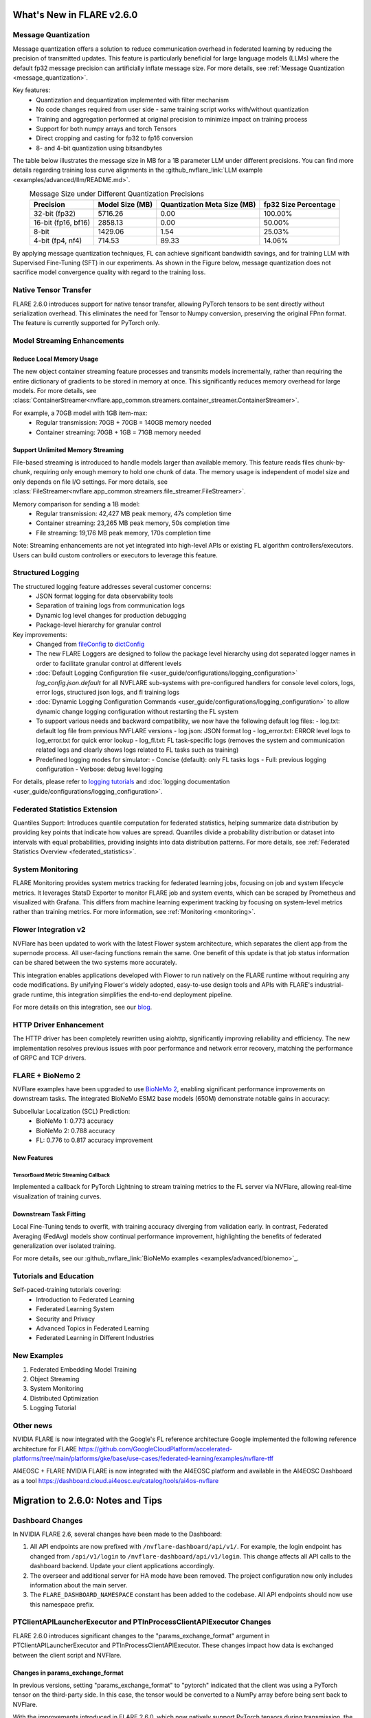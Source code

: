**************************
What's New in FLARE v2.6.0
**************************

Message Quantization
====================
Message quantization offers a solution to reduce communication overhead in federated learning by reducing the precision of transmitted updates. This feature is particularly beneficial for large language models (LLMs) where the default fp32 message precision can artificially inflate message size. For more details, see :ref:`Message Quantization <message_quantization>`.

Key features:
  - Quantization and dequantization implemented with filter mechanism
  - No code changes required from user side - same training script works with/without quantization
  - Training and aggregation performed at original precision to minimize impact on training process
  - Support for both numpy arrays and torch Tensors
  - Direct cropping and casting for fp32 to fp16 conversion
  - 8- and 4-bit quantization using bitsandbytes

.. image:: ../resources/quantization.png
    :height: 300px


The table below illustrates the message size in MB for a 1B parameter LLM under different precisions. You can find more details regarding training loss curve alignments in the :github_nvflare_link:`LLM example <examples/advanced/llm/README.md>`.

.. table:: Message Size under Different Quantization Precisions
   :widths: auto
   :align: center

   +-------------+-------------+----------------+-------------+
   | Precision   | Model Size  | Quantization   | fp32 Size   |
   |             | (MB)        | Meta Size (MB) | Percentage  |
   +=============+=============+================+=============+
   | 32-bit      | 5716.26     | 0.00           | 100.00%     |
   | (fp32)      |             |                |             |
   +-------------+-------------+----------------+-------------+
   | 16-bit      | 2858.13     | 0.00           | 50.00%      |
   | (fp16, bf16)|             |                |             |
   +-------------+-------------+----------------+-------------+
   | 8-bit       | 1429.06     | 1.54           | 25.03%      |
   +-------------+-------------+----------------+-------------+
   | 4-bit       | 714.53      | 89.33          | 14.06%      |
   | (fp4, nf4)  |             |                |             |
   +-------------+-------------+----------------+-------------+

By applying message quantization techniques, FL can achieve significant bandwidth savings, and for training LLM with Supervised Fine-Tuning (SFT) in our experiments. As shown in the Figure below, message quantization does not sacrifice model convergence quality with regard to the training loss.

.. image:: ../resources/quantization_loss.png
    :height: 300px

Native Tensor Transfer
======================
FLARE 2.6.0 introduces support for native tensor transfer, allowing PyTorch tensors to be sent directly without serialization overhead. This eliminates the need for Tensor to Numpy conversion, preserving the original FPnn format. The feature is currently supported for PyTorch only.

Model Streaming Enhancements
============================
Reduce Local Memory Usage
-------------------------
The new object container streaming feature processes and transmits models incrementally, rather than requiring the entire dictionary of gradients to be stored in memory at once. This significantly reduces memory overhead for large models. For more details, see :class:`ContainerStreamer<nvflare.app_common.streamers.container_streamer.ContainerStreamer>`.

For example, a 70GB model with 1GB item-max:
  - Regular transmission: 70GB + 70GB = 140GB memory needed
  - Container streaming: 70GB + 1GB = 71GB memory needed

Support Unlimited Memory Streaming
----------------------------------
File-based streaming is introduced to handle models larger than available memory. This feature reads files chunk-by-chunk, requiring only enough memory to hold one chunk of data. The memory usage is independent of model size and only depends on file I/O settings. For more details, see :class:`FileStreamer<nvflare.app_common.streamers.file_streamer.FileStreamer>`.

Memory comparison for sending a 1B model:
  - Regular transmission: 42,427 MB peak memory, 47s completion time
  - Container streaming: 23,265 MB peak memory, 50s completion time
  - File streaming: 19,176 MB peak memory, 170s completion time

Note: Streaming enhancements are not yet integrated into high-level APIs or existing FL algorithm controllers/executors. Users can build custom controllers or executors to leverage this feature.

Structured Logging
==================
The structured logging feature addresses several customer concerns:
  - JSON format logging for data observability tools
  - Separation of training logs from communication logs
  - Dynamic log level changes for production debugging
  - Package-level hierarchy for granular control

Key improvements:
  - Changed from `fileConfig <https://docs.python.org/3/library/logging.config.html>`_ to `dictConfig <https://docs.python.org/3/library/logging.config.html#logging.config.dictConfig>`_
  - The new FLARE Loggers are designed to follow the package level hierarchy using dot separated logger names in order to facilitate granular control at different levels
  - :doc:`Default Logging Configuration file <user_guide/configurations/logging_configuration>` `log_config.json.default` for all NVFLARE sub-systems with pre-configured handlers for console level colors, logs, error logs, structured json logs, and fl training logs
  - :doc:`Dynamic Logging Configuration Commands <user_guide/configurations/logging_configuration>` to allow dynamic change logging configuration without restarting the FL system
  - To support various needs and backward compatibility, we now have the following default log files:
    - log.txt: default log file from previous NVFLARE versions
    - log.json: JSON format log
    - log_error.txt: ERROR level logs to log_error.txt for quick error lookup
    - log_fl.txt: FL task-specific logs (removes the system and communication related logs and clearly shows logs related to FL tasks such as training)
  - Predefined logging modes for simulator:
    - Concise (default): only FL tasks logs
    - Full: previous logging configuration
    - Verbose: debug level logging

For details, please refer to `logging tutorials <https://github.com/NVIDIA/NVFlare/blob/2.6/examples/tutorials/logging.ipynb>`_ and :doc:`logging documentation <user_guide/configurations/logging_configuration>`.

Federated Statistics Extension
==============================
Quantiles Support: Introduces quantile computation for federated statistics, helping summarize data distribution by providing key points that indicate how values are spread. Quantiles divide a probability distribution or dataset into intervals with equal probabilities, providing insights into data distribution patterns. For more details, see :ref:`Federated Statistics Overview <federated_statistics>`.

System Monitoring
=================
FLARE Monitoring provides system metrics tracking for federated learning jobs, focusing on job and system lifecycle metrics. It leverages StatsD Exporter to monitor FLARE job and system events, which can be scraped by Prometheus and visualized with Grafana. This differs from machine learning experiment tracking by focusing on system-level metrics rather than training metrics. For more information, see :ref:`Monitoring <monitoring>`.

.. image:: ../resources/system_monitoring.png
    :height: 450px

Flower Integration v2
=====================
NVFlare has been updated to work with the latest Flower system architecture, which separates the client app from the supernode process. All user-facing functions remain the same. One benefit of this update is that job status information can be shared between the two systems more accurately.

This integration enables applications developed with Flower to run natively on the FLARE runtime without requiring any code modifications. By unifying Flower's widely adopted, easy-to-use design tools and APIs with FLARE's industrial-grade runtime, this integration simplifies the end-to-end deployment pipeline.

For more details on this integration, see our `blog <https://developer.nvidia.com/blog/supercharging-the-federated-learning-ecosystem-by-integrating-flower-and-nvidia-flare>`_.

HTTP Driver Enhancement
=======================
The HTTP driver has been completely rewritten using aiohttp, significantly improving reliability and efficiency. The new implementation resolves previous issues with poor performance and network error recovery, matching the performance of GRPC and TCP drivers.

FLARE + BioNemo 2
=================
NVFlare examples have been upgraded to use `BioNeMo 2 <https://docs.nvidia.com/bionemo-framework/latest/>`_, enabling significant performance improvements on downstream tasks. The integrated BioNeMo ESM2 base models (650M) demonstrate notable gains in accuracy:

Subcellular Localization (SCL) Prediction:
  - BioNeMo 1: 0.773 accuracy
  - BioNeMo 2: 0.788 accuracy
  - FL: 0.776 to 0.817 accuracy improvement

New Features
------------
TensorBoard Metric Streaming Callback
"""""""""""""""""""""""""""""""""""""
Implemented a callback for PyTorch Lightning to stream training metrics to the FL server via NVFlare, allowing real-time visualization of training curves.

Downstream Task Fitting
-----------------------
Local Fine-Tuning tends to overfit, with training accuracy diverging from validation early. In contrast, Federated Averaging (FedAvg) models show continual performance improvement, highlighting the benefits of federated generalization over isolated training.

For more details, see our :github_nvflare_link:`BioNeMo examples <examples/advanced/bionemo>`_.

Tutorials and Education
=======================
Self-paced-training tutorials covering:
  - Introduction to Federated Learning
  - Federated Learning System
  - Security and Privacy
  - Advanced Topics in Federated Learning
  - Federated Learning in Different Industries

New Examples
============
1. Federated Embedding Model Training
2. Object Streaming
3. System Monitoring
4. Distributed Optimization 
5. Logging Tutorial


Other news
================
NVIDIA FLARE is now integrated with the Google's FL reference architecture
Google implemented the following reference architecture for FLARE https://github.com/GoogleCloudPlatform/accelerated-platforms/tree/main/platforms/gke/base/use-cases/federated-learning/examples/nvflare-tff

AI4EOSC + FLARE
NVIDIA FLARE is now integrated with the AI4EOSC platform and available in the AI4EOSC Dashboard as a tool
https://dashboard.cloud.ai4eosc.eu/catalog/tools/ai4os-nvflare




**********************************
Migration to 2.6.0: Notes and Tips
**********************************

Dashboard Changes
=================

In NVIDIA FLARE 2.6, several changes have been made to the Dashboard:

#. All API endpoints are now prefixed with ``/nvflare-dashboard/api/v1/``. For example, the login endpoint has changed from ``/api/v1/login`` to ``/nvflare-dashboard/api/v1/login``.
   This change affects all API calls to the dashboard backend. Update your client applications accordingly.

#. The overseer and additional server for HA mode have been removed. The project configuration now only includes information about the main server.

#. The ``FLARE_DASHBOARD_NAMESPACE`` constant has been added to the codebase. All API endpoints should now use this namespace prefix.

PTClientAPILauncherExecutor and PTInProcessClientAPIExecutor Changes
====================================================================

FLARE 2.6.0 introduces significant changes to the "params_exchange_format" argument in PTClientAPILauncherExecutor and PTInProcessClientAPIExecutor. These changes impact how data is exchanged between the client script and NVFlare.

Changes in params_exchange_format
---------------------------------

In previous versions, setting "params_exchange_format" to "pytorch" indicated that the client was using a PyTorch tensor on the third-party side. In this case, the tensor would be converted to a NumPy array before being sent back to NVFlare.

With the improvements introduced in FLARE 2.6.0, which now natively support PyTorch tensors during transmission, the meaning of "params_exchange_format" = "pytorch" has changed. Now, this setting directly sends PyTorch tensors to NVFlare without converting them to NumPy arrays.

Action Required
---------------

To maintain the previous behavior (where PyTorch tensors are converted to NumPy arrays), you will need to explicitly set "params_exchange_format" to "numpy".
